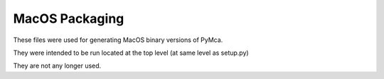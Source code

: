 MacOS Packaging
===============

These files were used for generating MacOS binary versions of PyMca.

They were intended to be run located at the top level (at same level as setup.py)

They are not any longer used.
